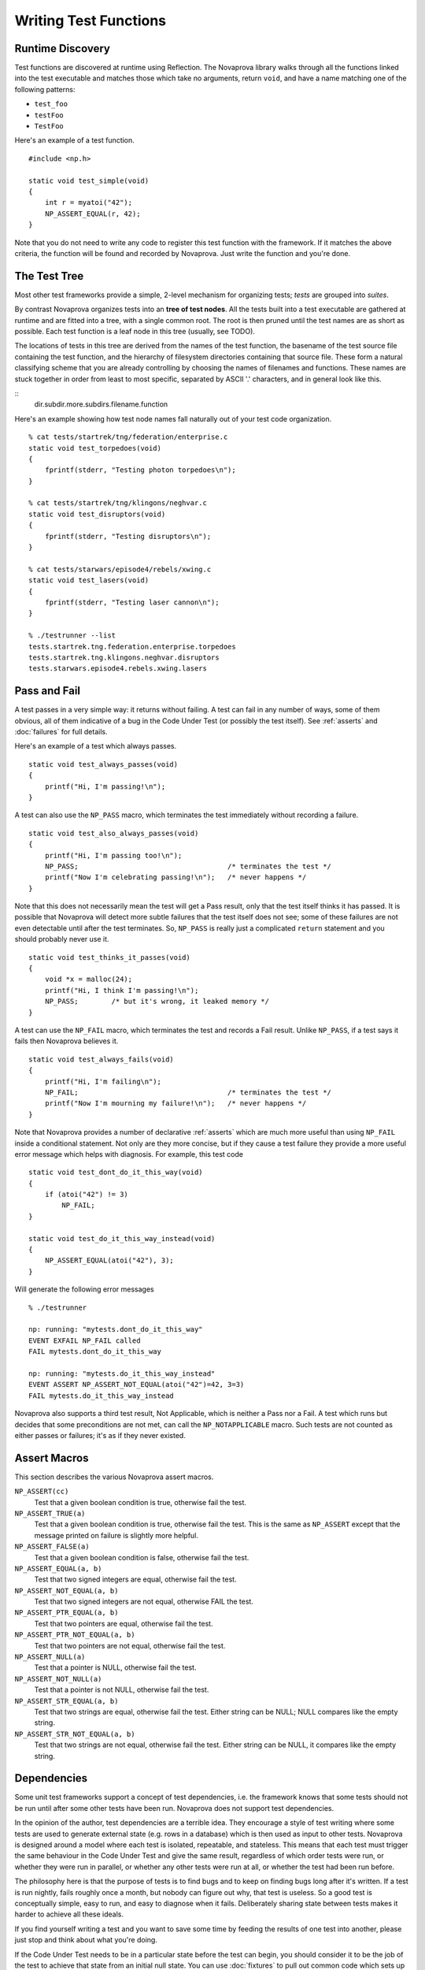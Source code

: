 
Writing Test Functions
======================

Runtime Discovery
-----------------

Test functions are discovered at runtime using Reflection.  The
Novaprova library walks through all the functions linked into the test
executable and matches those which take no arguments, return ``void``, and
have a name matching one of the following patterns:

* ``test_foo``
* ``testFoo``
* ``TestFoo``

Here's an example of a test function.

.. highlight:: c

::

    #include <np.h>

    static void test_simple(void)
    {
        int r = myatoi("42");
        NP_ASSERT_EQUAL(r, 42);
    }

Note that you do not need to write any code to register this test
function with the framework.  If it matches the above criteria, the
function will be found and recorded by Novaprova.  Just write the
function and you're done.


The Test Tree
-------------

Most other test frameworks provide a simple, 2-level mechanism for
organizing tests; *tests* are grouped into *suites*.

By contrast Novaprova organizes tests into an **tree of test nodes**.
All the tests built into a test executable are gathered at runtime
and are fitted into a tree, with a single common root.  The root is
then pruned until the test names are as short as possible.  Each test
function is a leaf node in this tree (usually, see TODO).

The locations of tests in this tree are derived from the names of the
test function, the basename of the test source file containing the test
function, and the hierarchy of filesystem directories containing that
source file.  These form a natural classifying scheme that you are
already controlling by choosing the names of filenames and functions.
These names are stuck together in order from least to most specific,
separated by ASCII '.' characters, and in general look like this.

.. highlight:: none

::
    dir.subdir.more.subdirs.filename.function

Here's an example showing how test node names fall naturally out of
your test code organization.

.. highlight:: none

::

    % cat tests/startrek/tng/federation/enterprise.c
    static void test_torpedoes(void)
    {
        fprintf(stderr, "Testing photon torpedoes\n");
    }

    % cat tests/startrek/tng/klingons/neghvar.c
    static void test_disruptors(void)
    {
        fprintf(stderr, "Testing disruptors\n");
    }

    % cat tests/starwars/episode4/rebels/xwing.c
    static void test_lasers(void)
    {
        fprintf(stderr, "Testing laser cannon\n");
    }
    
    % ./testrunner --list
    tests.startrek.tng.federation.enterprise.torpedoes
    tests.startrek.tng.klingons.neghvar.disruptors
    tests.starwars.episode4.rebels.xwing.lasers


Pass and Fail
-------------

A test passes in a very simple way: it returns without failing.  A test
can fail in any number of ways, some of them obvious, all of them
indicative of a bug in the Code Under Test (or possibly the test
itself).  See :ref:`asserts` and :doc:`failures` for full details.

Here's an example of a test which always passes.

.. highlight:: c

::

    static void test_always_passes(void)
    {
        printf("Hi, I'm passing!\n");
    }

A test can also use the ``NP_PASS`` macro, which terminates the test
immediately without recording a failure.

.. highlight:: c

::

    static void test_also_always_passes(void)
    {
        printf("Hi, I'm passing too!\n");
        NP_PASS;				    /* terminates the test */
        printf("Now I'm celebrating passing!\n");   /* never happens */
    }

Note that this does not necessarily mean the test will get a Pass
result, only that the test itself thinks it has passed.  It is possible
that Novaprova will detect more subtle failures that the test itself
does not see; some of these failures are not even detectable until after
the test terminates.  So, ``NP_PASS`` is really just a complicated
``return`` statement and you should probably never use it.

.. highlight:: c

::

    static void test_thinks_it_passes(void)
    {
        void *x = malloc(24);
        printf("Hi, I think I'm passing!\n");
        NP_PASS;	/* but it's wrong, it leaked memory */
    }

A test can use the ``NP_FAIL`` macro, which terminates the test and
records a Fail result.  Unlike ``NP_PASS``, if a test says it fails
then Novaprova believes it.

.. highlight:: c

::

    static void test_always_fails(void)
    {
        printf("Hi, I'm failing\n");
        NP_FAIL;				    /* terminates the test */
        printf("Now I'm mourning my failure!\n");   /* never happens */
    }

Note that Novaprova provides a number of declarative :ref:`asserts`
which are much more useful than using ``NP_FAIL`` inside a conditional
statement.  Not only are they more concise, but if they cause a test
failure they provide a more useful error message which helps with
diagnosis.  For example, this test code

.. highlight:: c

::

    static void test_dont_do_it_this_way(void)
    {
        if (atoi("42") != 3)
            NP_FAIL;
    }

    static void test_do_it_this_way_instead(void)
    {
        NP_ASSERT_EQUAL(atoi("42"), 3);
    }

Will generate the following error messages

.. highlight:: none

::

    % ./testrunner

    np: running: "mytests.dont_do_it_this_way"
    EVENT EXFAIL NP_FAIL called
    FAIL mytests.dont_do_it_this_way

    np: running: "mytests.do_it_this_way_instead"
    EVENT ASSERT NP_ASSERT_NOT_EQUAL(atoi("42")=42, 3=3)
    FAIL mytests.do_it_this_way_instead


Novaprova also supports a third test result, Not Applicable, which is
neither a Pass nor a Fail.  A test which runs but decides that some
preconditions are not met, can call the ``NP_NOTAPPLICABLE`` macro.
Such tests are not counted as either passes or failures; it's as if they
never existed.

.. _asserts:

Assert Macros
-------------

This section describes the various Novaprova assert macros.

``NP_ASSERT(cc)``
    Test that a given boolean condition is true, otherwise fail the test.

``NP_ASSERT_TRUE(a)``
    Test that a given boolean condition is true, otherwise fail the test.
    This is the same as ``NP_ASSERT`` except that the message printed on
    failure is slightly more helpful.

``NP_ASSERT_FALSE(a)``
    Test that a given boolean condition is false, otherwise fail the test.

``NP_ASSERT_EQUAL(a, b)``
    Test that two signed integers are equal, otherwise fail the test.

``NP_ASSERT_NOT_EQUAL(a, b)``
    Test that two signed integers are not equal, otherwise FAIL the test.

``NP_ASSERT_PTR_EQUAL(a, b)``
    Test that two pointers are equal, otherwise fail the test.

``NP_ASSERT_PTR_NOT_EQUAL(a, b)``
    Test that two pointers are not equal, otherwise fail the test.

``NP_ASSERT_NULL(a)``
    Test that a pointer is NULL, otherwise fail the test.

``NP_ASSERT_NOT_NULL(a)``
    Test that a pointer is not NULL, otherwise fail the test.

``NP_ASSERT_STR_EQUAL(a, b)``
    Test that two strings are equal, otherwise fail the test.
    Either string can be NULL; NULL compares like the empty string.

``NP_ASSERT_STR_NOT_EQUAL(a, b)``
    Test that two strings are not equal, otherwise fail the test.
    Either string can be NULL, it compares like the empty string.


Dependencies
------------

Some unit test frameworks support a concept of test dependencies, i.e.
the framework knows that some tests should not be run until after some
other tests have been run.  Novaprova does not support test
dependencies.

In the opinion of the author, test dependencies are a terrible idea.
They encourage a style of test writing where some tests are used to
generate external state (e.g. rows in a database) which is then used
as input to other tests.  Novaprova is designed around a model where
each test is isolated, repeatable, and stateless.  This means
that each test must trigger the same behaviour in the Code Under Test
and give the same result, regardless of which order tests were run,
or whether they were run in parallel, or whether any other tests
were run at all, or whether the test had been run before.

The philosophy here is that the purpose of tests is to find bugs
and to keep on finding bugs long after it's written.
If a test is run nightly, fails roughly once a month,
but nobody can figure out why, that test is useless.
So a good test is conceptually simple, easy to run, and easy to diagnose
when it fails.  Deliberately sharing state between tests makes it
harder to achieve all these ideals.

If you find yourself writing a test and you want to save some time
by feeding the results of one test into another, please just stop and
think about what you're doing.

If the Code Under Test needs to be in a particular state before the test
can begin, you should consider it to be the job of the test to achieve
that state from an initial null state.  You can use :doc:`fixtures` to
pull out common code which sets up such state so that you don't have to
repeat it in every test.  You can also use coding techniques which allow
to save and restore the state of the Code Under Test (e.g. a database
dump), and check the saved state into version control along with your
test code.

.. vim:set ft=rst:
